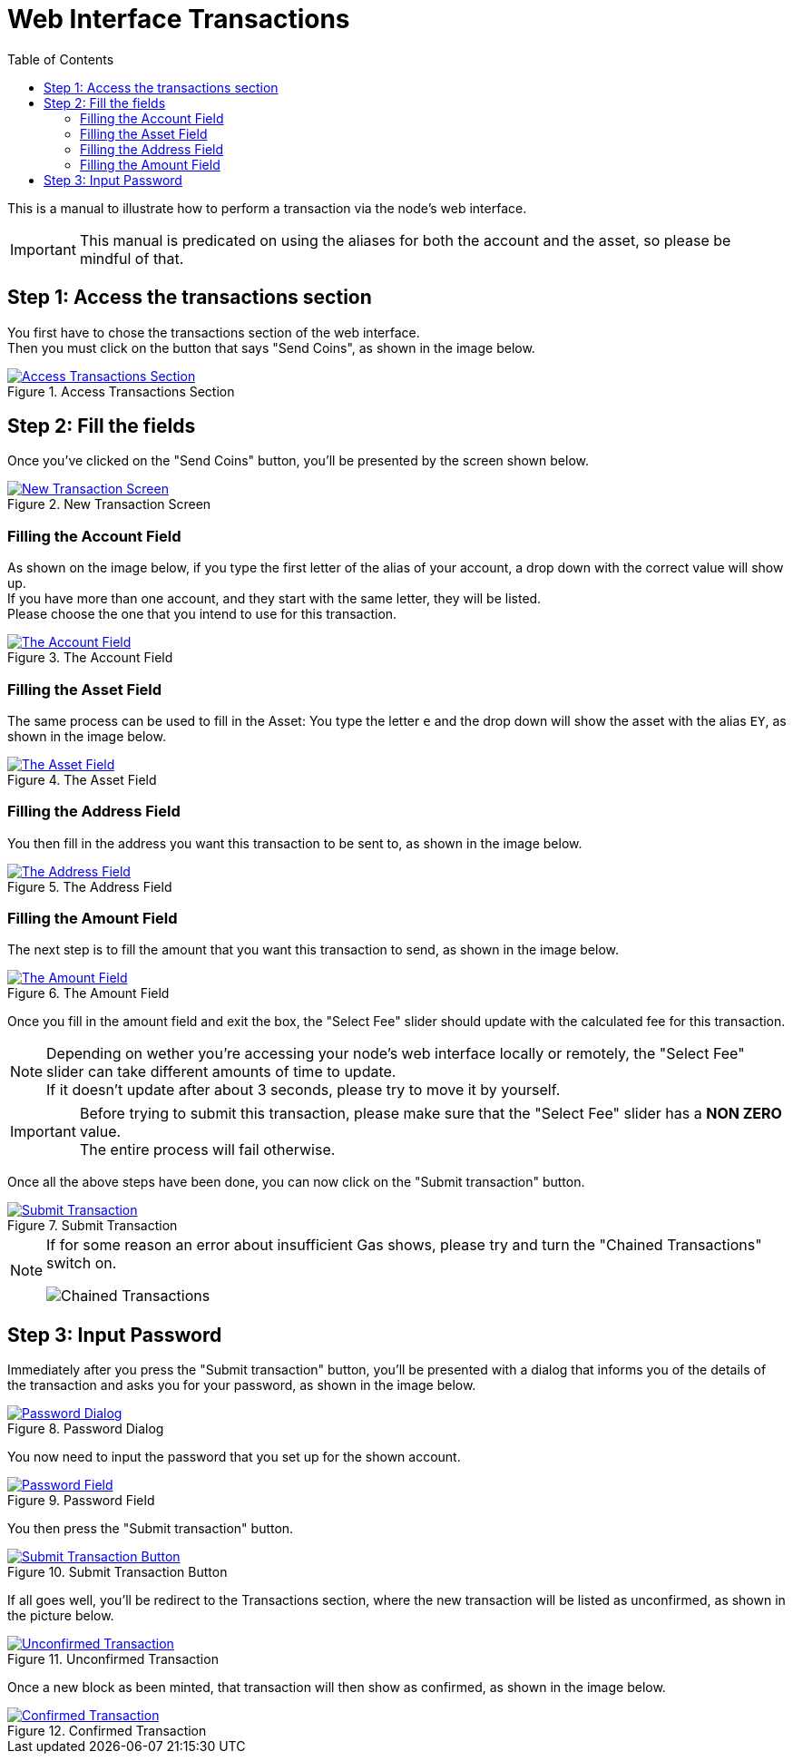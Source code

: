 = Web Interface Transactions
:doctype: article
:encoding: utf-8
:description: Web Interface Transactions
:toc: left
:toclevels: 3
:stem:
:sectanchors:
:hardbreaks-option:
:icons: font
:imagesdir: web-interface-transactions-files

This is a manual to illustrate how to perform a transaction via the node's web interface.

[IMPORTANT]
====
This manual is predicated on using the aliases for both the account and the asset, so please be mindful of that.
====

== Step 1: Access the transactions section

You first have to chose the transactions section of the web interface.
Then you must click on the button that says "Send Coins", as shown in the image below.

.Access Transactions Section
[#web-interface-transaction-01,link=https://eiyaro.org/web-interface-transactions-files/web-interface-transactions-01.png]
image::web-interface-transactions-01.png[Access Transactions Section]

== Step 2: Fill the fields

Once you've clicked on the "Send Coins" button, you'll be presented by the screen shown below.

.New Transaction Screen
[#web-interface-transaction-02,link=https://eiyaro.org/web-interface-transactions-files/web-interface-transactions-02.png]
image::web-interface-transactions-02.png[New Transaction Screen]

=== Filling the Account Field

As shown on the image below, if you type the first letter of the alias of your account, a drop down with the correct value will show up.
If you have more than one account, and they start with the same letter, they will be listed.
Please choose the one that you intend to use for this transaction.

.The Account Field
[#web-interface-transaction-02-1,link=https://eiyaro.org/web-interface-transactions-files/web-interface-transactions-02-1.png]
image::web-interface-transactions-02-1.png[The Account Field]

=== Filling the Asset Field

The same process can be used to fill in the Asset: You type the letter `e` and the drop down will show the asset with the alias `EY`, as shown in the image below.

.The Asset Field
[#web-interface-transaction-02-2,link=https://eiyaro.org/web-interface-transactions-files/web-interface-transactions-02-2.png]
image::web-interface-transactions-02-2.png[The Asset Field]

=== Filling the Address Field

You then fill in the address you want this transaction to be sent to, as shown in the image below.

.The Address Field
[#web-interface-transaction-02-3,link=https://eiyaro.org/web-interface-transactions-files/web-interface-transactions-02-3.png]
image::web-interface-transactions-02-3.png[The Address Field]

=== Filling the Amount Field

The next step is to fill the amount that you want this transaction to send, as shown in the image below.

.The Amount Field
[#web-interface-transaction-02-4,link=https://eiyaro.org/web-interface-transactions-files/web-interface-transactions-02-4.png]
image::web-interface-transactions-02-4.png[The Amount Field]

Once you fill in the amount field and exit the box, the "Select Fee" slider should update with the calculated fee for this transaction.

[NOTE]
====
Depending on wether you're accessing your node's web interface locally or remotely, the "Select Fee" slider can take different amounts of time to update.
If it doesn't update after about 3 seconds, please try to move it by yourself.
====

[IMPORTANT]
====
Before trying to submit this transaction, please make sure that the "Select Fee" slider has a **NON ZERO** value.
The entire process will fail otherwise.
====

Once all the above steps have been done, you can now click on the "Submit transaction" button.

.Submit Transaction
[#web-interface-transaction-02-5,link=https://eiyaro.org/web-interface-transactions-files/web-interface-transactions-02-5.png]
image::web-interface-transactions-02-5.png[Submit Transaction]

[NOTE]
====
If for some reason an error about insufficient Gas shows, please try and turn the "Chained Transactions" switch on.

image::web-interface-transactions-02-6.png[Chained Transactions]

====

== Step 3: Input Password

Immediately after you press the "Submit transaction" button, you'll be presented with a dialog that informs you of the details of the transaction and asks you for your password, as shown in the image below.

.Password Dialog
[#web-interface-transaction-03,link=https://eiyaro.org/web-interface-transactions-files/web-interface-transactions-03.png]
image::web-interface-transactions-03.png[Password Dialog]

You now need to input the password that you set up for the shown account.

.Password Field
[#web-interface-transaction-03-1,link=https://eiyaro.org/web-interface-transactions-files/web-interface-transactions-03-1.png]
image::web-interface-transactions-03-1.png[Password Field]

You then press the "Submit transaction" button.

.Submit Transaction Button
[#web-interface-transaction-03-2,link=https://eiyaro.org/web-interface-transactions-files/web-interface-transactions-03-2.png]
image::web-interface-transactions-03-2.png[Submit Transaction Button]

If all goes well, you'll be redirect to the Transactions section, where the new transaction will be listed as unconfirmed, as shown in the picture below.

.Unconfirmed Transaction
[#web-interface-transaction-03-3,link=https://eiyaro.org/web-interface-transactions-files/web-interface-transactions-03-3.png]
image::web-interface-transactions-03-3.png[Unconfirmed Transaction]

Once a new block as been minted, that transaction will then show as confirmed, as shown in the image below.

.Confirmed Transaction
[#web-interface-transaction-03-4,link=https://eiyaro.org/web-interface-transactions-files/web-interface-transactions-03-4.png]
image::web-interface-transactions-03-4.png[Confirmed Transaction]

